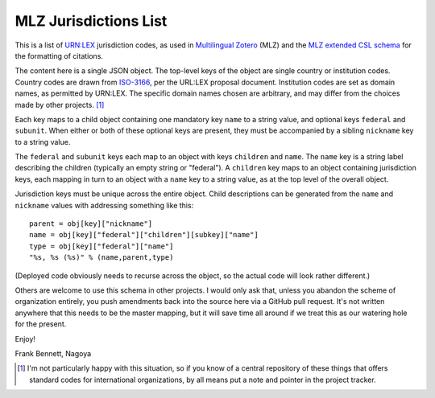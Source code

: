 ======================
MLZ Jurisdictions List
======================

This is a list of `URN:LEX`__ jurisdiction codes, as used in
`Multilingual Zotero`__ (MLZ) and the `MLZ extended CSL schema`__
for the formatting of citations.

__ https://datatracker.ietf.org/doc/draft-spinosa-urn-lex/
__ https://github.com/fbennett/zotero/tree/multi
__ https://github.com/fbennett/schema

The content here is a single JSON object. The top-level keys
of the object are single country or institution codes. Country
codes are drawn from `ISO-3166`__, per the URL:LEX proposal
document. Institution codes are set as domain names, as
permitted by URN:LEX. The specific domain names chosen are
arbitrary, and may differ from the choices made by other
projects. [#]_ 

__ http://www.iso.org/iso/country_codes.htm

Each key maps to a child object containing one mandatory key ``name``
to a string value, and optional keys ``federal`` and ``subunit``. When
either or both of these optional keys are present, they must be
accompanied by a sibling ``nickname`` key to a string value.

The ``federal`` and ``subunit`` keys each map to an object with
keys ``children`` and ``name``. The ``name`` key is a string
label describing the children (typically an empty string or
"federal"). A ``children`` key maps to an object containing
jurisdiction keys, each mapping in turn to an object with a ``name``
key to a string value, as at the top level of the overall object.

Jurisdiction keys must be unique across the entire object. Child
descriptions can be generated from the ``name`` and ``nickname`` values
with addressing something like this::

   parent = obj[key]["nickname"]
   name = obj[key]["federal"]["children"][subkey]["name"]
   type = obj[key]["federal"]["name"]
   "%s, %s (%s)" % (name,parent,type)

(Deployed code obviously needs to recurse across the object, so the
actual code will look rather different.)

Others are welcome to use this schema in other projects. I would only
ask that, unless you abandon the scheme of organization entirely, you
push amendments back into the source here via a GitHub pull request.
It's not written anywhere that this needs to be the master mapping,
but it will save time all around if we treat this as our watering
hole for the present.

Enjoy!

Frank Bennett, Nagoya


.. [#] I'm not particularly happy with this situation, so if you know
       of a central repository of these things that offers standard
       codes for international organizations, by all means put a note
       and pointer in the project tracker.
